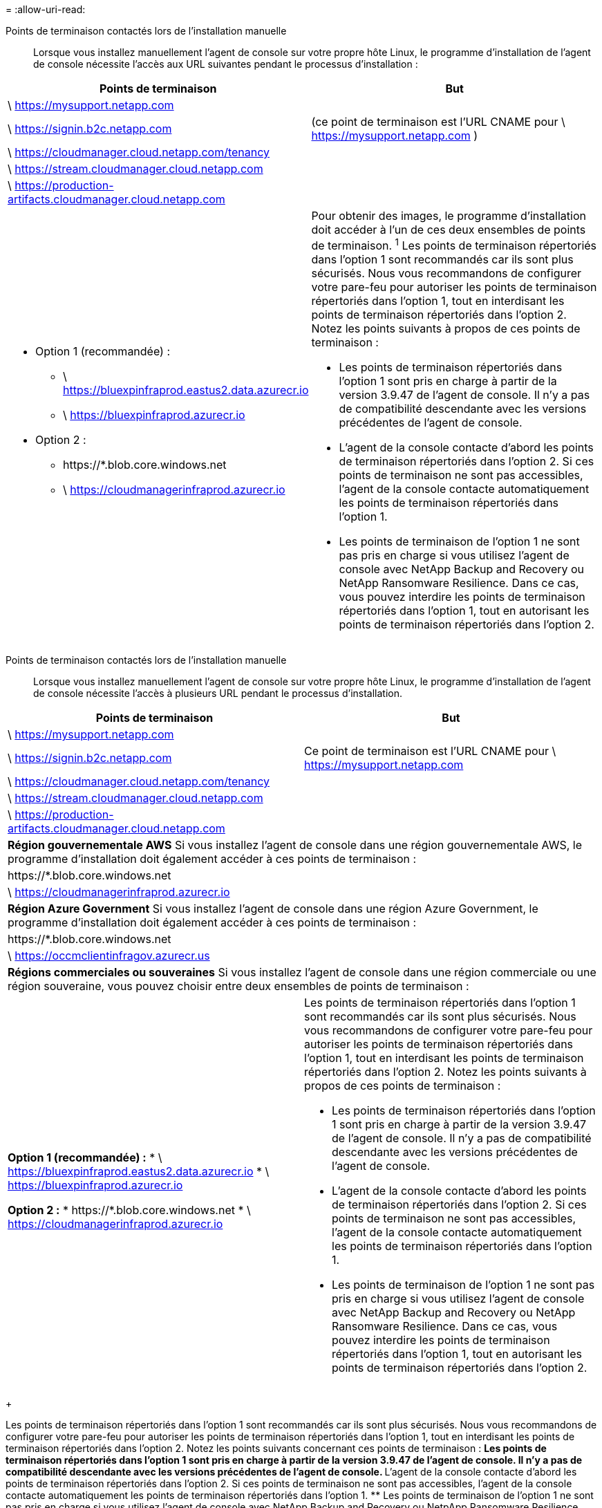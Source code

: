= 
:allow-uri-read: 


Points de terminaison contactés lors de l'installation manuelle:: Lorsque vous installez manuellement l'agent de console sur votre propre hôte Linux, le programme d'installation de l'agent de console nécessite l'accès aux URL suivantes pendant le processus d'installation :


[cols="2*"]
|===
| Points de terminaison | But 


| \ https://mysupport.netapp.com |  


| \ https://signin.b2c.netapp.com | (ce point de terminaison est l'URL CNAME pour \ https://mysupport.netapp.com ) 


| \ https://cloudmanager.cloud.netapp.com/tenancy |  


| \ https://stream.cloudmanager.cloud.netapp.com |  


| \ https://production-artifacts.cloudmanager.cloud.netapp.com |  


 a| 
* Option 1 (recommandée) :
+
** \ https://bluexpinfraprod.eastus2.data.azurecr.io
** \ https://bluexpinfraprod.azurecr.io


* Option 2 :
+
** \https://*.blob.core.windows.net
** \ https://cloudmanagerinfraprod.azurecr.io



 a| 
Pour obtenir des images, le programme d’installation doit accéder à l’un de ces deux ensembles de points de terminaison.  ^1^ Les points de terminaison répertoriés dans l'option 1 sont recommandés car ils sont plus sécurisés.  Nous vous recommandons de configurer votre pare-feu pour autoriser les points de terminaison répertoriés dans l'option 1, tout en interdisant les points de terminaison répertoriés dans l'option 2.  Notez les points suivants à propos de ces points de terminaison :

* Les points de terminaison répertoriés dans l'option 1 sont pris en charge à partir de la version 3.9.47 de l'agent de console.  Il n’y a pas de compatibilité descendante avec les versions précédentes de l’agent de console.
* L'agent de la console contacte d'abord les points de terminaison répertoriés dans l'option 2.  Si ces points de terminaison ne sont pas accessibles, l’agent de la console contacte automatiquement les points de terminaison répertoriés dans l’option 1.
* Les points de terminaison de l’option 1 ne sont pas pris en charge si vous utilisez l’agent de console avec NetApp Backup and Recovery ou NetApp Ransomware Resilience.  Dans ce cas, vous pouvez interdire les points de terminaison répertoriés dans l'option 1, tout en autorisant les points de terminaison répertoriés dans l'option 2.


|===
Points de terminaison contactés lors de l'installation manuelle:: Lorsque vous installez manuellement l'agent de console sur votre propre hôte Linux, le programme d'installation de l'agent de console nécessite l'accès à plusieurs URL pendant le processus d'installation.


[cols="2*"]
|===
| Points de terminaison | But 


| \ https://mysupport.netapp.com |  


| \ https://signin.b2c.netapp.com | Ce point de terminaison est l'URL CNAME pour \ https://mysupport.netapp.com 


| \ https://cloudmanager.cloud.netapp.com/tenancy |  


| \ https://stream.cloudmanager.cloud.netapp.com |  


| \ https://production-artifacts.cloudmanager.cloud.netapp.com |  


2+| *Région gouvernementale AWS* Si vous installez l'agent de console dans une région gouvernementale AWS, le programme d'installation doit également accéder à ces points de terminaison : 


 a| 
\https://*.blob.core.windows.net
 a| 



 a| 
\ https://cloudmanagerinfraprod.azurecr.io
 a| 



2+| *Région Azure Government* Si vous installez l'agent de console dans une région Azure Government, le programme d'installation doit également accéder à ces points de terminaison : 


 a| 
\https://*.blob.core.windows.net
 a| 



 a| 
\ https://occmclientinfragov.azurecr.us
 a| 



2+| *Régions commerciales ou souveraines* Si vous installez l'agent de console dans une région commerciale ou une région souveraine, vous pouvez choisir entre deux ensembles de points de terminaison : 


 a| 
**Option 1 (recommandée) :** * \ https://bluexpinfraprod.eastus2.data.azurecr.io * \ https://bluexpinfraprod.azurecr.io

**Option 2 :** * \https://*.blob.core.windows.net * \ https://cloudmanagerinfraprod.azurecr.io
 a| 
Les points de terminaison répertoriés dans l’option 1 sont recommandés car ils sont plus sécurisés.  Nous vous recommandons de configurer votre pare-feu pour autoriser les points de terminaison répertoriés dans l'option 1, tout en interdisant les points de terminaison répertoriés dans l'option 2.  Notez les points suivants à propos de ces points de terminaison :

* Les points de terminaison répertoriés dans l'option 1 sont pris en charge à partir de la version 3.9.47 de l'agent de console.  Il n’y a pas de compatibilité descendante avec les versions précédentes de l’agent de console.
* L'agent de la console contacte d'abord les points de terminaison répertoriés dans l'option 2.  Si ces points de terminaison ne sont pas accessibles, l’agent de la console contacte automatiquement les points de terminaison répertoriés dans l’option 1.
* Les points de terminaison de l’option 1 ne sont pas pris en charge si vous utilisez l’agent de console avec NetApp Backup and Recovery ou NetApp Ransomware Resilience.  Dans ce cas, vous pouvez interdire les points de terminaison répertoriés dans l'option 1, tout en autorisant les points de terminaison répertoriés dans l'option 2.


|===
+

Les points de terminaison répertoriés dans l’option 1 sont recommandés car ils sont plus sécurisés.  Nous vous recommandons de configurer votre pare-feu pour autoriser les points de terminaison répertoriés dans l'option 1, tout en interdisant les points de terminaison répertoriés dans l'option 2.  Notez les points suivants concernant ces points de terminaison : ** Les points de terminaison répertoriés dans l’option 1 sont pris en charge à partir de la version 3.9.47 de l’agent de console.  Il n’y a pas de compatibilité descendante avec les versions précédentes de l’agent de console.  ** L’agent de la console contacte d’abord les points de terminaison répertoriés dans l’option 2.  Si ces points de terminaison ne sont pas accessibles, l’agent de la console contacte automatiquement les points de terminaison répertoriés dans l’option 1.  ** Les points de terminaison de l’option 1 ne sont pas pris en charge si vous utilisez l’agent de console avec NetApp Backup and Recovery ou NetpApp Ransomware Resilience.  Dans ce cas, vous pouvez interdire les points de terminaison répertoriés dans l'option 1, tout en autorisant les points de terminaison répertoriés dans l'option 2.

L'hôte peut essayer de mettre à jour les packages du système d'exploitation pendant l'installation.  L'hôte peut contacter différents sites de mise en miroir pour ces packages de système d'exploitation.
